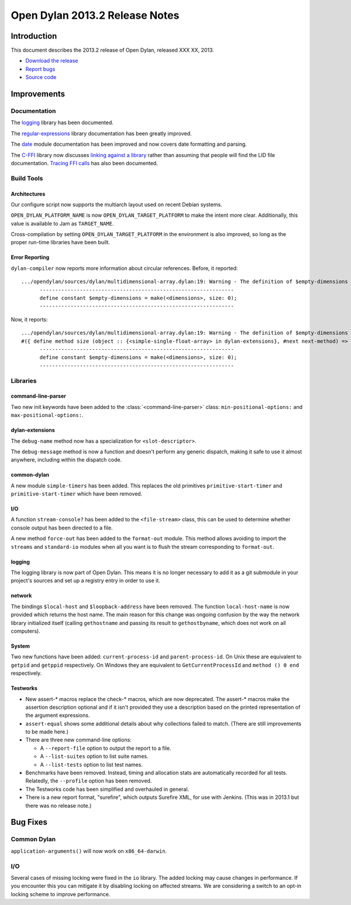 *******************************
Open Dylan 2013.2 Release Notes
*******************************

Introduction
============

This document describes the 2013.2 release of Open Dylan, released
XXX XX, 2013.

* `Download the release <http://opendylan.org/download/index.html>`_
* `Report bugs <https://github.com/dylan-lang/opendylan/issues>`_
* `Source code <https://github.com/dylan-lang/opendylan/tree/v2013.2>`_

Improvements
============

Documentation
-------------

The `logging <http://opendylan.org/documentation/library-reference/logging/>`_ library has been documented.

The `regular-expressions <http://opendylan.org/documentation/library-reference/regular-expressions/index.html>`_ library documentation has been greatly improved.

The `date <http://opendylan.org/documentation/library-reference/system/date.html>`_ module documentation has been improved and now covers date formatting and parsing.

The `C-FFI <http://opendylan.org/documentation/library-reference/c-ffi/>`_ library now discusses `linking against a library <http://opendylan.org/documentation/library-reference/c-ffi/#notes-on-linking>`_ rather than assuming that people will find the LID file documentation. `Tracing FFI calls <http://opendylan.org/documentation/library-reference/c-ffi/#tracing-ffi-calls>`_ has also been documented.

Build Tools
-----------

Architectures
^^^^^^^^^^^^^

Our configure script now supports the multiarch layout used on recent Debian systems.

``OPEN_DYLAN_PLATFORM_NAME`` is now ``OPEN_DYLAN_TARGET_PLATFORM`` to make
the intent more clear. Additionally, this value is available to Jam as
``TARGET_NAME``.

Cross-compilation by setting ``OPEN_DYLAN_TARGET_PLATFORM`` in the environment
is also improved, so long as the proper run-time libraries have been built.

Error Reporting
^^^^^^^^^^^^^^^

``dylan-compiler`` now reports more information about circular references.
Before, it reported::

  .../opendylan/sources/dylan/multidimensional-array.dylan:19: Warning - The definition of $empty-dimensions is circular.
        ---------------------------------------------------------------
        define constant $empty-dimensions = make(<dimensions>, size: 0);
        ---------------------------------------------------------------

Now, it reports::

  .../opendylan/sources/dylan/multidimensional-array.dylan:19: Warning - The definition of $empty-dimensions is circular among the following:
  #({ define method size (object :: {<simple-single-float-array> in dylan-extensions}, #next next-method) => (size :: <integer>) ... end }, { define constant $empty-dimensions }, { define method size (object :: {<simple-object-array> in internal}, #next next-method) => (size :: <integer>) ... end }, { define method <implementation-class> constructor (class :: <class>, #next next-method, #rest init-args, #key ..., #all-keys) => (object :: {<implementation-class> in dylan-extensions}) ... end }, { (implicit) define generic <implementation-class> constructor (class, #key ...) => (#rest results) })
        ---------------------------------------------------------------
        define constant $empty-dimensions = make(<dimensions>, size: 0);
        ---------------------------------------------------------------


Libraries
---------

command-line-parser
^^^^^^^^^^^^^^^^^^^

Two new init keywords have been added to the :class:`<command-line-parser>`
class: ``min-positional-options:`` and ``max-positional-options:``.

dylan-extensions
^^^^^^^^^^^^^^^^

The ``debug-name`` method now has a specialization for ``<slot-descriptor>``.

The ``debug-message`` method is now a function and doesn't perform any
generic dispatch, making it safe to use it almost anywhere, including
within the dispatch code.

common-dylan
^^^^^^^^^^^^

A new module ``simple-timers`` has been added. This replaces the old
primitives ``primitive-start-timer`` and ``primitive-start-timer``
which have been removed.

I/O
^^^

A function ``stream-console?`` has been added to the ``<file-stream>`` class,
this can be used to determine whether console output has been directed to a
file.

A new method ``force-out`` has been added to the ``format-out`` module.
This method allows avoiding to import the ``streams`` and ``standard-io`` modules when all you want is to flush the stream corresponding to ``format-out``.

logging
^^^^^^^

The logging library is now part of Open Dylan.  This means it is no
longer necessary to add it as a git submodule in your project's
sources and set up a registry entry in order to use it.

network
^^^^^^^

The bindings ``$local-host`` and ``$loopback-address`` have been removed. The function ``local-host-name`` is now provided which returns the host name.
The main reason for this change was ongoing confusion by the way the network library initialized itself (calling ``gethostname`` and passing its result to ``gethostbyname``, which does not work on all computers).

System
^^^^^^

Two new functions have been added: ``current-process-id`` and
``parent-process-id``.  On Unix these are equivalent to ``getpid`` and
``getppid`` respectively.  On Windows they are equivalent to
``GetCurrentProcessId`` and ``method () 0 end`` respectively.

Testworks
^^^^^^^^^

* New assert-\* macros replace the check-\* macros, which are now
  deprecated.  The assert-\* macros make the assertion description
  optional and if it isn't provided they use a description based on
  the printed representation of the argument expressions.

* ``assert-equal`` shows some additional details about why collections
  failed to match.  (There are still improvements to be made here.)

* There are three new command-line options:

  + A ``--report-file`` option to output the report to a file.
  + A ``--list-suites`` option to list suite names.
  + A ``--list-tests`` option to list test names.

* Benchmarks have been removed.  Instead, timing and allocation stats
  are automatically recorded for all tests.  Relatedly, the
  ``--profile`` option has been removed.

* The Testworks code has been simplified and overhauled in general.

* There is a new report format, "surefire", which outputs Surefire
  XML, for use with Jenkins.  (This was in 2013.1 but there was no
  release note.)

Bug Fixes
=========

Common Dylan
------------

``application-arguments()`` will now work on ``x86_64-darwin``.

I/O
---

Several cases of missing locking were fixed in the ``io`` library.
The added locking may cause changes in performance.
If you encounter this you can mitigate it by disabling locking on affected streams.
We are considering a switch to an opt-in locking scheme to improve performance.

